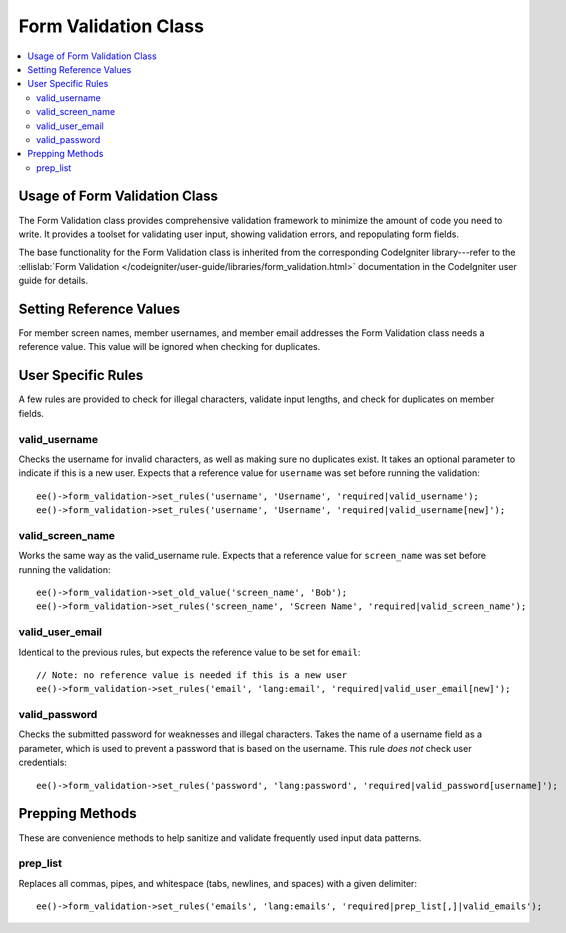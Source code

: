 Form Validation Class
=====================

.. contents::
  :local:

.. highlight:: php

Usage of Form Validation Class
------------------------------

.. class:: Form_validation

  The Form Validation class provides comprehensive validation framework
  to minimize the amount of code you need to write. It provides a
  toolset for validating user input, showing validation errors, and
  repopulating form fields.

  The base functionality for the Form Validation class is inherited from
  the corresponding CodeIgniter library---refer to the :ellislab:`Form
  Validation </codeigniter/user-guide/libraries/form_validation.html>`
  documentation in the CodeIgniter user guide for details.

Setting Reference Values
------------------------

For member screen names, member usernames, and member email addresses
the Form Validation class needs a reference value. This value will be
ignored when checking for duplicates.

.. method:: set_old_value($key[, $value = ''])

  Is used to set a reference value for a given key::

    ee()->form_validation->set_old_value($key, $value)

  :param mixed $key: Name of input or associative array containing input
    names as the keys and their values as the values
  :param string $val: The value to set
  :rtype: Void

.. method:: old_value($key)

  Can be used to retrieve a reference value that was previously set.
  This method is primarily used internally::

    ee()->form_validation->old_value($key)

  :param string $key: Name of the input to retrieve
  :returns: Data of the value associated with ``$key``
  :rtype: String

User Specific Rules
-------------------

A few rules are provided to check for illegal characters, validate input
lengths, and check for duplicates on member fields.

valid_username
~~~~~~~~~~~~~~~

Checks the username for invalid characters, as well as making sure no
duplicates exist. It takes an optional parameter to indicate if this is
a new user. Expects that a reference value for ``username`` was set
before running the validation::

  ee()->form_validation->set_rules('username', 'Username', 'required|valid_username');
  ee()->form_validation->set_rules('username', 'Username', 'required|valid_username[new]');

valid_screen_name
~~~~~~~~~~~~~~~~~~~

Works the same way as the valid_username rule. Expects that a reference
value for ``screen_name`` was set before running the validation::

  ee()->form_validation->set_old_value('screen_name', 'Bob');
  ee()->form_validation->set_rules('screen_name', 'Screen Name', 'required|valid_screen_name');

valid_user_email
~~~~~~~~~~~~~~~~~~

Identical to the previous rules, but expects the reference value to be
set for ``email``::

  // Note: no reference value is needed if this is a new user
  ee()->form_validation->set_rules('email', 'lang:email', 'required|valid_user_email[new]');

valid_password
~~~~~~~~~~~~~~~

Checks the submitted password for weaknesses and illegal characters.
Takes the name of a username field as a parameter, which is used to
prevent a password that is based on the username. This rule *does not*
check user credentials::

  ee()->form_validation->set_rules('password', 'lang:password', 'required|valid_password[username]');

Prepping Methods
----------------

These are convenience methods to help sanitize and validate frequently
used input data patterns.

prep_list
~~~~~~~~~~

Replaces all commas, pipes, and whitespace (tabs, newlines, and spaces)
with a given delimiter::

  ee()->form_validation->set_rules('emails', 'lang:emails', 'required|prep_list[,]|valid_emails');

